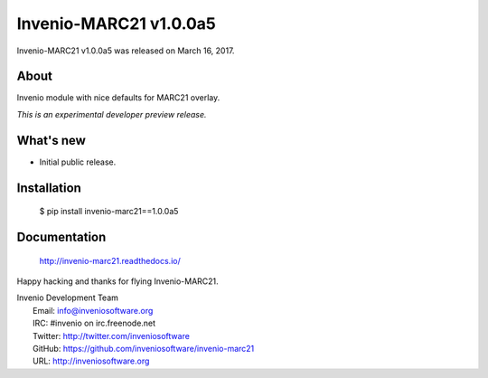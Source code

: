 =========================
 Invenio-MARC21 v1.0.0a5
=========================

Invenio-MARC21 v1.0.0a5 was released on March 16, 2017.

About
-----

Invenio module with nice defaults for MARC21 overlay.

*This is an experimental developer preview release.*

What's new
----------

- Initial public release.

Installation
------------

   $ pip install invenio-marc21==1.0.0a5

Documentation
-------------

   http://invenio-marc21.readthedocs.io/

Happy hacking and thanks for flying Invenio-MARC21.

| Invenio Development Team
|   Email: info@inveniosoftware.org
|   IRC: #invenio on irc.freenode.net
|   Twitter: http://twitter.com/inveniosoftware
|   GitHub: https://github.com/inveniosoftware/invenio-marc21
|   URL: http://inveniosoftware.org
